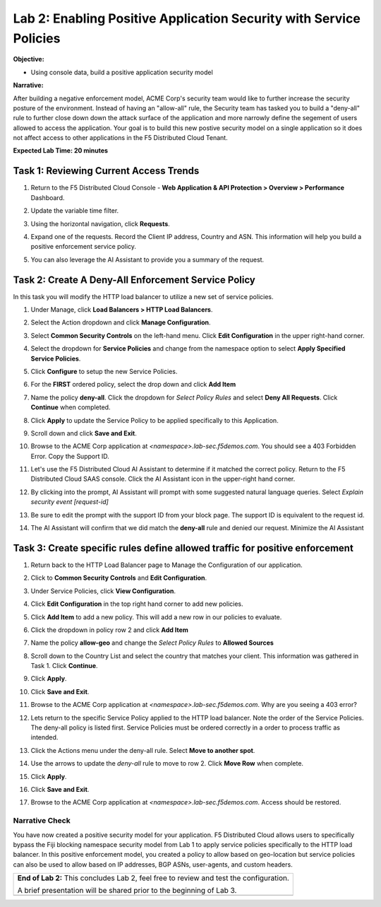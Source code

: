Lab 2: Enabling Positive Application Security with Service Policies 
===================================================================

**Objective:**

* Using console data, build a positive application security model

**Narrative:** 

After building a negative enforcement model, ACME Corp's security team would like to further
increase the security posture of the environment.  Instead of having an "allow-all" rule, the Security team
has tasked you to build a "deny-all" rule to further close down down the attack surface of the application
and more narrowly define the segement of users allowed to access the application. Your goal is to build
this new postive security model on a single application so it does not affect access to other applications 
in the F5 Distributed Cloud Tenant.

**Expected Lab Time: 20 minutes**

Task 1: Reviewing Current Access Trends  
~~~~~~~~~~~~~~~~~~~~~~~~~~~~~~~~~~~~~~

#. Return to the F5 Distributed Cloud Console - **Web Application & API Protection > Overview > Performance** 
   Dashboard.

#. Update the variable time filter. 

#. Using the horizontal navigation, click **Requests**.  

   |lab001|

#. Expand one of the requests. Record the Client IP address, Country and ASN. This information will help you build
   a positive enforcement service policy.

   |lab002|

#. You can also leverage the AI Assistant to provide you a summary of the request.  

   |lab003|

Task 2: Create A Deny-All Enforcement Service Policy
~~~~~~~~~~~~~~~~~~~~~~~~~~~~~~~~~~~~~~~~~~~~~~~~~~~~
In this task you will modify the HTTP load balancer to utilize a new set of service policies.

#. Under Manage, click **Load Balancers > HTTP Load Balancers**.

   |lab004|

#. Select the Action dropdown and click **Manage Configuration**.

   |lab005|

#. Select **Common Security Controls** on the left-hand menu.  Click **Edit Configuration** in the upper right-hand corner. 

   |lab006|

#. Select the dropdown for **Service Policies** and change from the namespace option to select **Apply Specified Service Policies**.

#. Click **Configure** to setup the new Service Policies.  

   |lab007|

   |lab008|

#. For the **FIRST** ordered policy, select the drop down and click **Add Item**

   |lab009|

#. Name the policy **deny-all**.  Click the dropdown for *Select Policy Rules* and select **Deny All Requests**.  Click **Continue**
   when completed.

   |lab010|

#. Click **Apply** to update the Service Policy to be applied specifically to this Application.

   |lab011|

#. Scroll down and click **Save and Exit**. 

   |lab012|

#. Browse to the ACME Corp application at *<namespace>.lab-sec.f5demos.com*.  You should see a 403 Forbidden Error.  Copy the Support ID.

   |lab013|

#. Let's use the F5 Distributed Cloud AI Assistant to determine if it matched the correct policy.  Return to the F5 Distributed 
   Cloud SAAS console.  Click the AI Assistant icon in the upper-right hand corner. 

   |lab014|

#. By clicking into the prompt, AI Assistant will prompt with some suggested natural language queries.  Select *Explain security 
   event [request-id]*

#. Be sure to edit the prompt with the support ID from your block page.  The support ID is equivalent to the request id.

#. The AI Assistant will confirm that we did match the **deny-all** rule and denied our request.  Minimize the AI Assistant
   |lab015|

   |lab016|

   |lab017|

Task 3: Create specific rules define allowed traffic for positive enforcement
~~~~~~~~~~~~~~~~~~~~~~~~~~~~~~~~~~~~~~~~~~~~~~~~~~~~~~~~~~~~~~~~~~~~~~~~~~~~~

#. Return back to the HTTP Load Balancer page to Manage the Configuration of our application.

   |lab018|

#. Click to **Common Security Controls** and **Edit Configuration**.

   |lab019|

#. Under Service Policies, click **View Configuration**.

   |lab020|

#. Click **Edit Configuration** in the top right hand corner to add new policies.

   |lab021|

#. Click **Add Item** to add a new policy.  This will add a new row in our policies to evaluate.

   |lab022|

#. Click the dropdown in policy row 2 and click **Add Item**

   |lab023|

#. Name the policy **allow-geo** and change the *Select Policy Rules* to **Allowed Sources**

   |lab024|

#. Scroll down to the Country List and select the country that matches your client.  This information was gathered in Task 1.  Click 
   **Continue**.

   |lab025|

#. Click **Apply**.

   |lab026|

#. Click **Save and Exit**.

   |lab027|

#. Browse to the ACME Corp application at *<namespace>.lab-sec.f5demos.com*.  Why are you seeing a 403 error?

#. Lets return to the specific Service Policy applied to the HTTP load balancer.  Note the order of the Service Policies.  The deny-all policy is
   listed first.   Service Policies must be ordered correctly in a order to process traffic as intended.

   |lab028|

#. Click the Actions menu under the deny-all rule.  Select **Move to another spot**.

#. Use the arrows to update the *deny-all* rule to move to row 2.  Click **Move Row** when complete.

#. Click **Apply**.

   |lab029|

   |lab030|

   |lab031|

#. Click **Save and Exit**.

#. Browse to the ACME Corp application at *<namespace>.lab-sec.f5demos.com*.  Access should be restored.

   |lab032|

   |lab033|

Narrative Check
-----------------
You have now created a positive security model for your application.  F5 Distributed Cloud allows users to 
specifically bypass the Fiji blocking namespace security model from Lab 1 to apply service policies specifically
to the HTTP load balancer.  In this positive enforcement model, you created a policy to allow based on geo-location but
service policies can also be used to allow based on IP addresses, BGP ASNs, user-agents, and custom headers.  

+----------------------------------------------------------------------------------------------+
| **End of Lab 2:**  This concludes Lab 2, feel free to review and test the configuration.     |
|                                                                                              |
| A brief presentation will be shared prior to the beginning of Lab 3.                         |
+----------------------------------------------------------------------------------------------+
| |labend|                                                                                     |
+----------------------------------------------------------------------------------------------+

.. |lab001| image:: _static/lab2-001.png
   :width: 800px
.. |lab002| image:: _static/lab2-002.png
   :width: 800px
.. |lab003| image:: _static/lab2-003.png
   :width: 800px
.. |lab004| image:: _static/lab2-004.png
   :width: 800px
.. |lab005| image:: _static/lab2-005.png
   :width: 800px
.. |lab006| image:: _static/lab2-006.png
   :width: 800px
.. |lab007| image:: _static/lab2-007.png
   :width: 800px
.. |lab008| image:: _static/lab2-008.png
   :width: 800px
.. |lab009| image:: _static/lab2-009.png
   :width: 800px
.. |lab010| image:: _static/lab2-010.png
   :width: 800px
.. |lab011| image:: _static/lab2-011.png
   :width: 800px
.. |lab012| image:: _static/lab2-012.png
   :width: 800px
.. |lab013| image:: _static/lab2-013.png
   :width: 800px
.. |lab014| image:: _static/lab2-014.png
   :width: 800px
.. |lab015| image:: _static/lab2-015.png
   :width: 800px
.. |lab016| image:: _static/lab2-016.png
   :width: 800px
.. |lab017| image:: _static/lab2-017.png
   :width: 800px
.. |lab018| image:: _static/lab2-018.png
   :width: 800px
.. |lab019| image:: _static/lab2-019.png
   :width: 800px
.. |lab020| image:: _static/lab2-020.png
   :width: 800px
.. |lab021| image:: _static/lab2-021.png
   :width: 800px
.. |lab022| image:: _static/lab2-022.png
   :width: 800px
.. |lab023| image:: _static/lab2-023.png
   :width: 800px
.. |lab024| image:: _static/lab2-024.png
   :width: 800px
.. |lab025| image:: _static/lab2-025.png
   :width: 800px
.. |lab026| image:: _static/lab2-026.png
   :width: 800px
.. |lab027| image:: _static/lab2-027.png
   :width: 800px
.. |lab028| image:: _static/lab2-028.png
   :width: 800px
.. |lab029| image:: _static/lab2-029.png
   :width: 800px
.. |lab030| image:: _static/lab2-030.png
   :width: 800px
.. |lab031| image:: _static/lab2-031.png
   :width: 800px
.. |lab032| image:: _static/lab2-032.png
   :width: 800px
.. |lab033| image:: _static/lab2-033.png
   :width: 800px
.. |labend| image:: _static/labend.png
   :width: 800px
      
